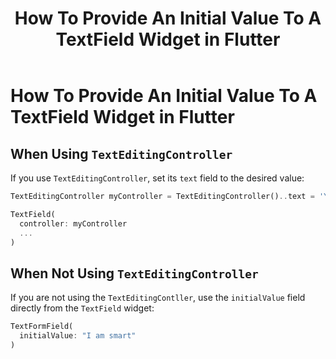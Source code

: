 #+title: How To Provide An Initial Value To A TextField Widget in Flutter

* How To Provide An Initial Value To A TextField Widget in Flutter

** When Using ~TextEditingController~

If you use ~TextEditingController~, set its ~text~ field to the desired value:

#+begin_src dart
TextEditingController myController = TextEditingController()..text = 'Your initial value';

TextField(
  controller: myController
  ...
)
#+end_src

** When Not Using ~TextEditingController~

If you are not using the ~TextEditingContller~, use the ~initialValue~ field
directly from the ~TextField~ widget:

#+begin_src dart
TextFormField(
  initialValue: "I am smart"
)
#+end_src

